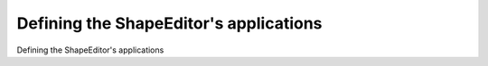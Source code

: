 Defining the ShapeEditor's applications
============================================

Defining the ShapeEditor's applications

.. tab:: 中文



.. tab:: 英文
